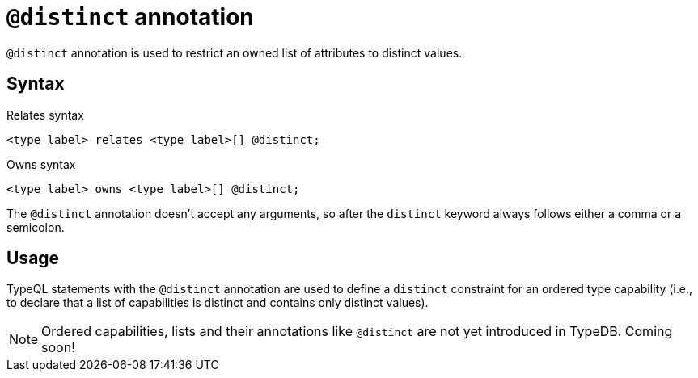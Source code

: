 = `@distinct` annotation

`@distinct` annotation is used
// tag::overview[]
to restrict an owned list of attributes to distinct values.
// end::overview[]

== Syntax

.Relates syntax
[,typeql]
----
<type label> relates <type label>[] @distinct;
----

.Owns syntax
[,typeql]
----
<type label> owns <type label>[] @distinct;
----

The `@distinct` annotation doesn't accept any arguments, so after the `distinct` keyword always follows either a comma or a semicolon.

== Usage

TypeQL statements with the `@distinct` annotation are used to define a `distinct` constraint for an ordered type capability (i.e., to declare that a list of capabilities is distinct and contains only distinct values).

// TODO: Add reference to lists

[NOTE]
====
Ordered capabilities, lists and their annotations like `@distinct` are not yet introduced in TypeDB. Coming soon!
====
